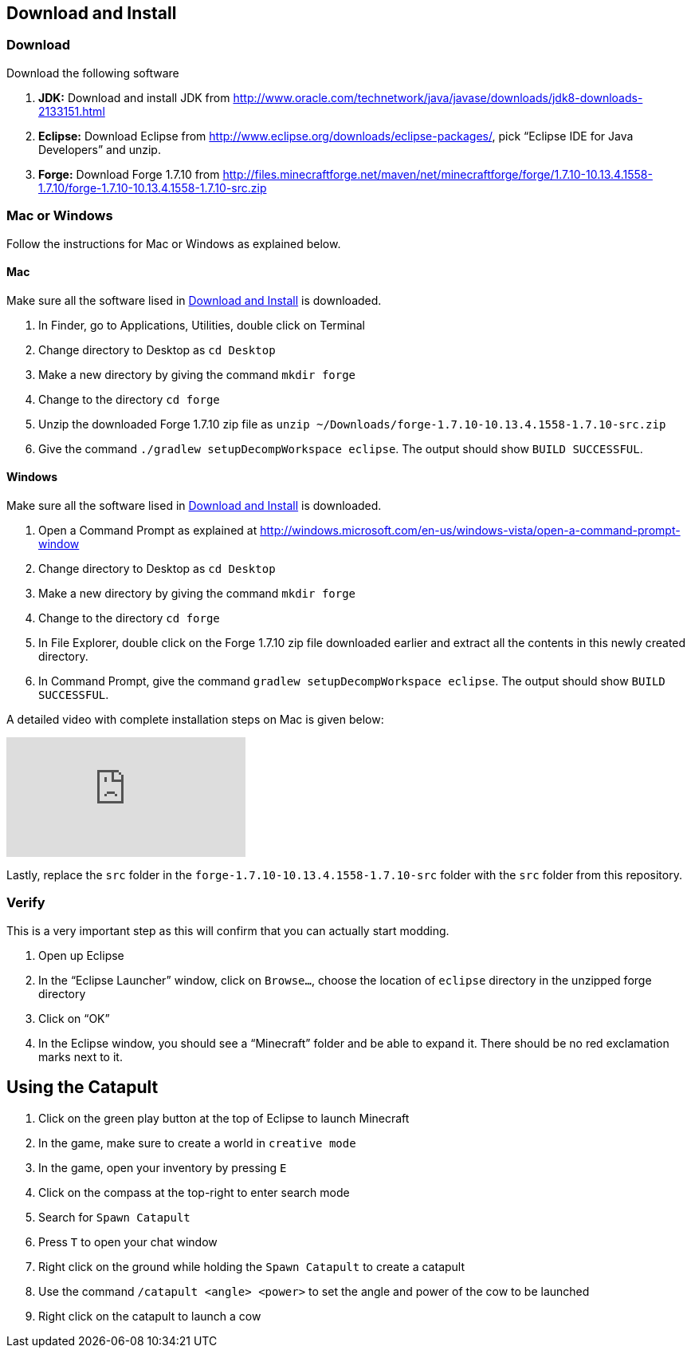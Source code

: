 [[Download]]
== Download and Install

=== Download

Download the following software

. **JDK:** Download and install JDK from http://www.oracle.com/technetwork/java/javase/downloads/jdk8-downloads-2133151.html
. **Eclipse:** Download Eclipse from http://www.eclipse.org/downloads/eclipse-packages/, pick "`Eclipse IDE for Java Developers`" and unzip.
. **Forge:** Download Forge 1.7.10 from
  http://files.minecraftforge.net/maven/net/minecraftforge/forge/1.7.10-10.13.4.1558-1.7.10/forge-1.7.10-10.13.4.1558-1.7.10-src.zip

=== Mac or Windows

Follow the instructions for Mac or Windows as explained below.

==== Mac

Make sure all the software lised in <<Download>> is downloaded.

. In Finder, go to Applications, Utilities, double click on Terminal
. Change directory to Desktop as `cd Desktop`
. Make a new directory by giving the command `mkdir forge`
. Change to the directory `cd forge`
. Unzip the downloaded Forge 1.7.10 zip file as `unzip ~/Downloads/forge-1.7.10-10.13.4.1558-1.7.10-src.zip`
. Give the command `./gradlew setupDecompWorkspace eclipse`. The output should show `BUILD SUCCESSFUL`.

==== Windows

Make sure all the software lised in <<Download>> is downloaded.

. Open a Command Prompt as explained at http://windows.microsoft.com/en-us/windows-vista/open-a-command-prompt-window
. Change directory to Desktop as `cd Desktop`
. Make a new directory by giving the command `mkdir forge`
. Change to the directory `cd forge`
. In File Explorer, double click on the Forge 1.7.10 zip file downloaded earlier and extract all the contents in this newly created directory.
. In Command Prompt, give the command `gradlew setupDecompWorkspace eclipse`. The output should show `BUILD SUCCESSFUL`.

A detailed video with complete installation steps on Mac is given below:

video::0F7Bhswtd_w[youtube]

Lastly, replace the `src` folder in the `forge-1.7.10-10.13.4.1558-1.7.10-src` folder with the `src` folder from this repository.

=== Verify

This is a very important step as this will confirm that you can actually start modding.

. Open up Eclipse
. In the "`Eclipse Launcher`" window, click on `Browse...`, choose the location of `eclipse` directory in the unzipped forge directory
. Click on "`OK`"
. In the Eclipse window, you should see a "`Minecraft`" folder and be able to expand it. There should be no red exclamation marks next to it.

== Using the Catapult

. Click on the green play button at the top of Eclipse to launch Minecraft
. In the game, make sure to create a world in `creative mode`
. In the game, open your inventory by pressing `E`
. Click on the compass at the top-right to enter search mode
. Search for `Spawn Catapult`
. Press `T` to open your chat window
. Right click on the ground while holding the `Spawn Catapult` to create a catapult
. Use the command `/catapult <angle> <power>` to set the angle and power of the cow to be launched
. Right click on the catapult to launch a cow